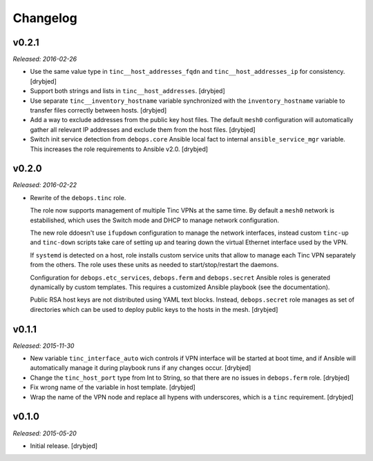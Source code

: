 Changelog
=========

v0.2.1
------

*Released: 2016-02-26*

- Use the same value type in ``tinc__host_addresses_fqdn`` and
  ``tinc__host_addresses_ip`` for consistency. [drybjed]

- Support both strings and lists in ``tinc__host_addresses``. [drybjed]

- Use separate ``tinc__inventory_hostname`` variable synchronized with the
  ``inventory_hostname`` variable to transfer files correctly between hosts.
  [drybjed]

- Add a way to exclude addresses from the public key host files. The default
  ``mesh0`` configuration will automatically gather all relevant IP addresses
  and exclude them from the host files. [drybjed]

- Switch init service detection from ``debops.core`` Ansible local fact to
  internal ``ansible_service_mgr`` variable. This increases the role
  requirements to Ansible v2.0. [drybjed]

v0.2.0
------

*Released: 2016-02-22*

- Rewrite of the ``debops.tinc`` role.

  The role now supports management of multiple Tinc VPNs at the same time. By
  default a ``mesh0`` network is estabilished, which uses the Switch mode and
  DHCP to manage network configuration.

  The new role ddoesn't use ``ifupdown`` configuration to manage the network
  interfaces, instead custom ``tinc-up`` and ``tinc-down`` scripts take care of
  setting up and tearing down the virtual Ethernet interface used by the VPN.

  If ``systemd`` is detected on a host, role installs custom service units that
  allow to manage each Tinc VPN separately from the others. The role uses these
  units as needed to start/stop/restart the daemons.

  Configuration for ``debops.etc_services``, ``debops.ferm`` and
  ``debops.secret`` Ansible roles is generated dynamically by custom templates.
  This requires a customized Ansible playbook (see the documentation).

  Public RSA host keys are not distributed using YAML text blocks. Instead,
  ``debops.secret`` role manages as set of directories which can be used to
  deploy public keys to the hosts in the mesh. [drybjed]

v0.1.1
------

*Released: 2015-11-30*

- New variable ``tinc_interface_auto`` wich controls if VPN interface will be
  started at boot time, and if Ansible will automatically manage it during
  playbook runs if any changes occur. [drybjed]

- Change the ``tinc_host_port`` type from Int to String, so that there are no
  issues in ``debops.ferm`` role. [drybjed]

- Fix wrong name of the variable in host template. [drybjed]

- Wrap the name of the VPN node and replace all hypens with underscores, which
  is a ``tinc`` requirement. [drybjed]

v0.1.0
------

*Released: 2015-05-20*

- Initial release. [drybjed]


